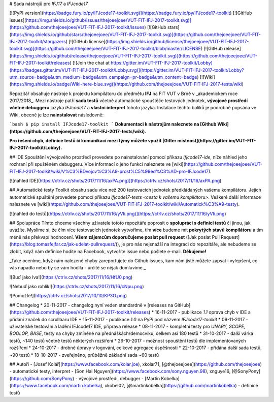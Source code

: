 # Sada nástrojů pro `IFJ17` a `IFJcode17`

[![PyPI version](https://badge.fury.io/py/IFJcode17-toolkit.svg)](https://badge.fury.io/py/IFJcode17-toolkit)
[![GitHub issues](https://img.shields.io/github/issues/thejoeejoee/VUT-FIT-IFJ-2017-toolkit.svg)](https://github.com/thejoeejoee/VUT-FIT-IFJ-2017-toolkit/issues)
[![GitHub stars](https://img.shields.io/github/stars/thejoeejoee/VUT-FIT-IFJ-2017-toolkit.svg)](https://github.com/thejoeejoee/VUT-FIT-IFJ-2017-toolkit/stargazers)
[![GitHub license](https://img.shields.io/github/license/thejoeejoee/VUT-FIT-IFJ-2017-toolkit.svg)](https://github.com/thejoeejoee/VUT-FIT-IFJ-2017-toolkit/blob/master/LICENSE)
[![GitHub release](https://img.shields.io/github/release/thejoeejoee/VUT-FIT-IFJ-2017-toolkit.svg)](https://github.com/thejoeejoee/VUT-FIT-IFJ-2017-toolkit/releases)
[![Join the chat at https://gitter.im/VUT-FIT-IFJ-2017-toolkit/Lobby](https://badges.gitter.im/VUT-FIT-IFJ-2017-toolkit/Lobby.svg)](https://gitter.im/VUT-FIT-IFJ-2017-toolkit/Lobby?utm_source=badge&utm_medium=badge&utm_campaign=pr-badge&utm_content=badge)
[![Wiki](https://img.shields.io/badge/Wiki-here-blue.svg)](https://github.com/thejoeejoee/VUT-FIT-IFJ-2017-tests/wiki)

Repozitář obsahuje nástroje k projektu kompilátoru do předmětu **IFJ** na FIT VUT v Brně v _akademickém roce 2017/2018_. Mezi nástroje patří **sada testů** včetně automatické spouštěče testových jednotek, **vývojové prostředí včetně debuggeru** jazyka `IFJcode17` a **vlastní interpret** tohoto jazyka.
Instalace těchto balíků je podrobně popsána ve Wiki, obecně je lze **nainstalovat** následovně:

```bash
$ pip install IFJcode17-toolkit
```
**Dokumentaci k nástrojům naleznete na [Github Wiki](https://github.com/thejoeejoee/VUT-FIT-IFJ-2017-tests/wiki).**

**Pro řešení chyb, definice testů či komunikaci mezi týmy můžete využít [Gitter místnost](https://gitter.im/VUT-FIT-IFJ-2017-toolkit/Lobby).**

## IDE
Spouštění vývojového prostředí provedete po nainstalování pomocí příkazu `ifjcode17-ide`, níže náhled jeho rozhraní při spuštěném debuggeru. Více informací o jeho funkci naleznete ve [wiki](https://github.com/thejoeejoee/VUT-FIT-IFJ-2017-toolkit/wiki/V%C3%BDvojov%C3%A9-prost%C5%99ed%C3%AD-pro-IFJcode17).

[![náhled IDE](https://ctrlv.cz/shots/2017/11/16/axPA.png)](https://ctrlv.cz/shots/2017/11/16/axPA.png)

## Automatické testy
Toolkit obsahu sadu více než 200 testovacích jednotek předkládaných vašemu kompilátoru. Jejich automatické spuštění provedete pomocí příkazu `ifjcode17-tests <cesta k vašemu kompilátoru>`. Veškeré další informace naleznete ve [wiki](https://github.com/thejoeejoee/VUT-FIT-IFJ-2017-toolkit/wiki/Automatick%C3%A9-testy).

[![náhled do testů](https://ctrlv.cz/shots/2017/11/16/yVIi.png)](https://ctrlv.cz/shots/2017/11/16/yVIi.png)

## Spolupráce
Tímto chceme všechny uživatele tototo repozitáře poprosit o **spolupráci s definicí testů** či jinou, jak uvážíte. Myslíme si, že čím více testovacích jednotek vytvoříme, tím **více** budeme mít **pokrytých stavů kompilátoru** a tím méně nás překvapí hodnocení. 
**Všem zájemcům doporučujeme poslat pull request** ([Jak poslat Pull Request](https://blog.tomasfejfar.cz/jak-udelat-pullrequest/)), je pro nás nejsnažší na integraci do repozitáře, ale nebudeme se zlobit, když nám definice hodíte na Facebook, vytvoříte issue nebo pošlete e-mail. **Děkujeme!**

_Také oceníme, když nám nalezené chyby zareportujete do Github issues, kam nám jistě můžete zapsat i vylepšení, co vás napadla nebo by se vám hodila - určitě se nějak domluvíme._

![Buď jako Iva!](https://ctrlv.cz/shots/2017/11/16/HfU0.png)

![Nebuď jako rohlík!](https://ctrlv.cz/shots/2017/11/16/cNpu.png)

![Pomožte!](https://ctrlv.cz/shots/2017/10/10/KP3O.png)

## Changelog
* 20-11-2017 - changelog nyní veden standardně v [releases na GitHub](https://github.com/thejoeejoee/VUT-FIT-IFJ-2017-toolkit/releases)
* 16-11-2017 - publikace `1.1` oprava chyb v IDE a přidání značek do scrollbaru IDE
* 15-11-2017 - publikace `1.0` na PyPi pod názvem `IFJcode17-toolkit`
* 09-11-2017 - uživatelské testování a ladění IFJcode17 IDE, příprava release
* 08-11-2017 - kompletní testy pro `UNARY, SCOPE, BOOLOP, BASE`, testy na chyby zmíněné na přednáškách/democviku, celkem asi 180 testů
* 31-10-2017 - další várka testů, ~140 testů včetně testů některých rozšíření
* 26-10-2017 - možnost spouštění testů dle implementovaných rozšíření
* 24-10-2017 - drobné úpravy v logování, celkové agregace úspěšnosti
* 22-10-2017 - přidána další sada testů, ~90 testů
* 18-10-2017 - zveřejněno, průběžně základní sada ~60 testů

## Autoři
- [Josef Kolář](https://www.facebook.com/kolar.joe), xkolar71, [@thejoeejoee](https://github.com/thejoeejoee) - automatické testy, interpret
- [Son Hai Nguyen](https://www.facebook.com/sony.nguyen.98), xnguye16, [@SonyPony](https://github.com/SonyPony) - vývojové prostředí, debugger
- [Martin Kobelka](https://www.facebook.com/martin.kobelka), xkobel02, [@martinkobelka](https://github.com/martinkobelka) - definice testů


